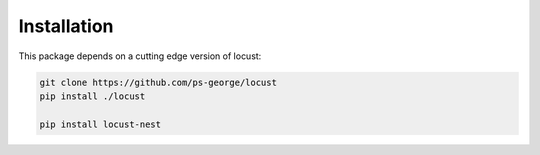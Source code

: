 .. _installation-label:

Installation
============

This package depends on a cutting edge version of locust:

.. code-block:: shell

    git clone https://github.com/ps-george/locust
    pip install ./locust

    pip install locust-nest
